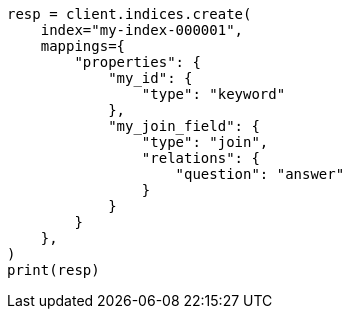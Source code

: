 // This file is autogenerated, DO NOT EDIT
// mapping/types/parent-join.asciidoc:22

[source, python]
----
resp = client.indices.create(
    index="my-index-000001",
    mappings={
        "properties": {
            "my_id": {
                "type": "keyword"
            },
            "my_join_field": {
                "type": "join",
                "relations": {
                    "question": "answer"
                }
            }
        }
    },
)
print(resp)
----
